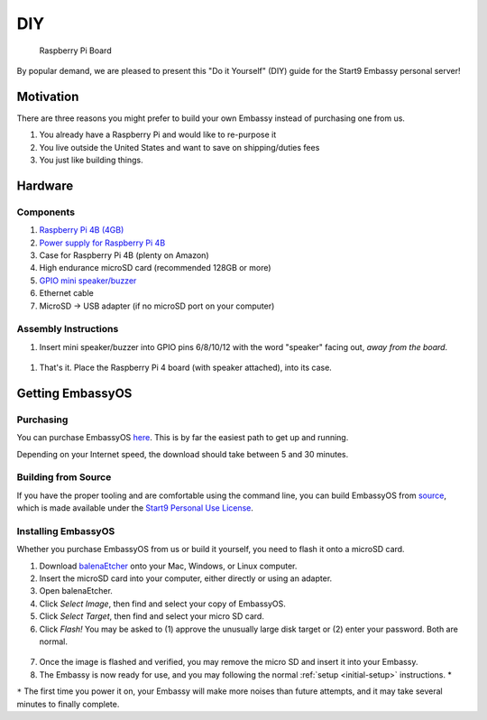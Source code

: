 .. _diy:

***
DIY
***

.. figure:: /_static/images/diy/pi.png
  :width: 90%
  :alt: Raspberry Pi

  Raspberry Pi Board

By popular demand, we are pleased to present this "Do it Yourself" (DIY) guide for the Start9 Embassy personal server!

Motivation
==========

There are three reasons you might prefer to build your own Embassy instead of purchasing one from us.

#. You already have a Raspberry Pi and would like to re-purpose it

#. You live outside the United States and want to save on shipping/duties fees

#. You just like building things.

Hardware
========

Components
----------
#. `Raspberry Pi 4B (4GB) <https://www.raspberrypi.org/products/raspberry-pi-4-model-b/?variant=raspberry-pi-4-model-b-4gb>`_
#. `Power supply for Raspberry Pi 4B <https://www.raspberrypi.org/products/type-c-power-supply/F>`_
#. Case for Raspberry Pi 4B (plenty on Amazon)
#. High endurance microSD card (recommended 128GB or more)
#. `GPIO mini speaker/buzzer <https://www.amazon.com/dp/B07F8NXHGP/ref=sspa_dk_detail_0?psc=1&pd_rd_i=B07F8NXHGP&pd_rd_w=TTBRH&pf_rd_p=7d37a48b-2b1a-4373-8c1a-bdcc5da66be9&pd_rd_wg=56LGK&pf_rd_r=ZZDK9N77R3ZJATC9ED7J&pd_rd_r=ff5067b4-2a86-4302-b9ac-1d2576dd78ba&spLa=ZW5jcnlwdGVkUXVhbGlmaWVyPUExOEYyOVhBUkRaT0xSJmVuY3J5cHRlZElkPUEwMjc5NjgxM1g1WDdLOFRUR0tDJmVuY3J5cHRlZEFkSWQ9QTA0Njk1MTIzQldOTjZaWVFLRklXJndpZGdldE5hbWU9c3BfZGV0YWlsJmFjdGlvbj1jbGlja1JlZGlyZWN0JmRvTm90TG9nQ2xpY2s9dHJ1ZQ==D>`_
#. Ethernet cable
#. MicroSD → USB adapter (if no microSD port on your computer)

Assembly Instructions
---------------------

#. Insert mini speaker/buzzer into GPIO pins 6/8/10/12 with the word "speaker" facing out, `away from the board`.

.. figure:: /_static/images/diy/pins.png
  :width: 90%
  :alt: Speaker board spec

#. That's it. Place the Raspberry Pi 4 board (with speaker attached), into its case.

Getting EmbassyOS
=================

Purchasing
----------

You can purchase EmbassyOS `here <https://images.start9labs.com/order>`_. This is by far the easiest path to get up and running.

Depending on your Internet speed, the download should take between 5 and 30 minutes.

Building from Source
--------------------

If you have the proper tooling and are comfortable using the command line, you can build EmbassyOS from `source <https://github.com/Start9Labs/embassy-os>`_, which is made available under the `Start9 Personal Use License <https://start9labs.com/license>`_.

Installing EmbassyOS
--------------------

Whether you purchase EmbassyOS from us or build it yourself, you need to flash it onto a microSD card.

1. Download `balenaEtcher <https://www.balena.io/etcher/>`_ onto your Mac, Windows, or Linux computer.
2. Insert the microSD card into your computer, either directly or using an adapter.
3. Open balenaEtcher.
4. Click `Select Image`, then find and select your copy of EmbassyOS.
5. Click `Select Target`, then find and select your micro SD card.
6. Click `Flash!` You may be asked to (1) approve the unusually large disk target or (2) enter your password. Both are normal.

.. figure:: /_static/images/diy/balena.png
  :width: 90%
  :alt: Balena Etcher Dashboard

7. Once the image is flashed and verified, you may remove the micro SD and insert it into your Embassy.
8. The Embassy is now ready for use, and you may following the normal :ref:`setup <initial-setup>` instructions. *

``*`` The first time you power it on, your Embassy will make more noises than future attempts, and it may take several minutes to finally complete.